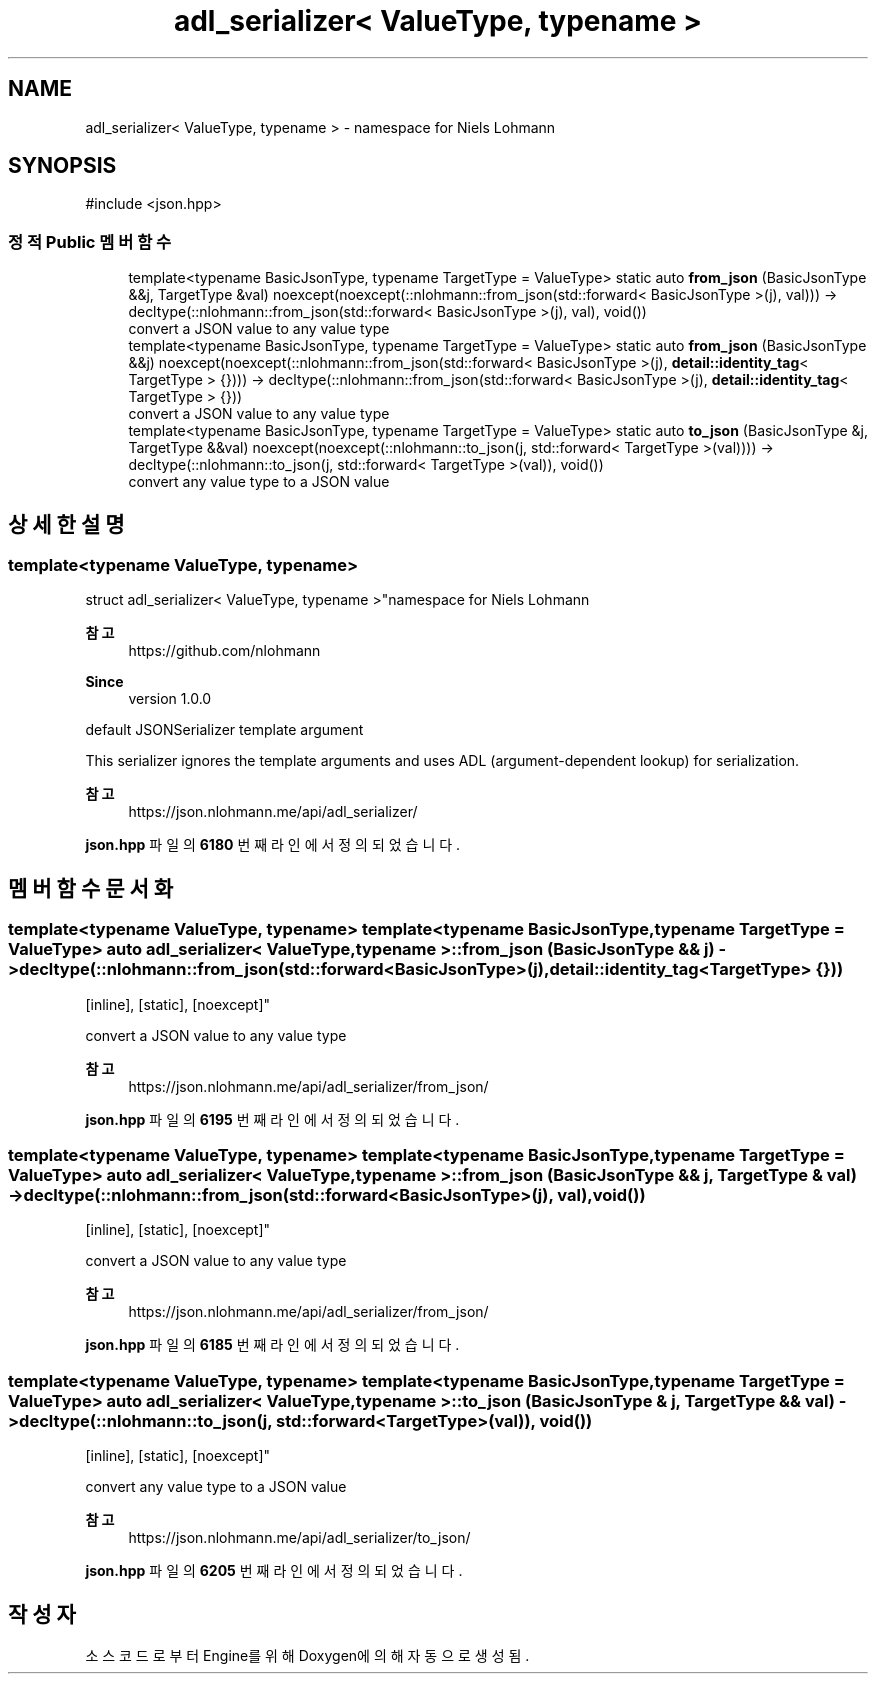 .TH "adl_serializer< ValueType, typename >" 3 "Version 1.0" "Engine" \" -*- nroff -*-
.ad l
.nh
.SH NAME
adl_serializer< ValueType, typename > \- namespace for Niels Lohmann  

.SH SYNOPSIS
.br
.PP
.PP
\fR#include <json\&.hpp>\fP
.SS "정적 Public 멤버 함수"

.in +1c
.ti -1c
.RI "template<typename BasicJsonType, typename TargetType = ValueType> static auto \fBfrom_json\fP (BasicJsonType &&j, TargetType &val) noexcept(noexcept(::nlohmann::from_json(std::forward< BasicJsonType >(j), val))) \-> decltype(::nlohmann::from_json(std::forward< BasicJsonType >(j), val), void())"
.br
.RI "convert a JSON value to any value type "
.ti -1c
.RI "template<typename BasicJsonType, typename TargetType = ValueType> static auto \fBfrom_json\fP (BasicJsonType &&j) noexcept(noexcept(::nlohmann::from_json(std::forward< BasicJsonType >(j), \fBdetail::identity_tag\fP< TargetType > {}))) \-> decltype(::nlohmann::from_json(std::forward< BasicJsonType >(j), \fBdetail::identity_tag\fP< TargetType > {}))"
.br
.RI "convert a JSON value to any value type "
.ti -1c
.RI "template<typename BasicJsonType, typename TargetType = ValueType> static auto \fBto_json\fP (BasicJsonType &j, TargetType &&val) noexcept(noexcept(::nlohmann::to_json(j, std::forward< TargetType >(val)))) \-> decltype(::nlohmann::to_json(j, std::forward< TargetType >(val)), void())"
.br
.RI "convert any value type to a JSON value "
.in -1c
.SH "상세한 설명"
.PP 

.SS "template<typename ValueType, typename>
.br
struct adl_serializer< ValueType, typename >"namespace for Niels Lohmann 


.PP
\fB참고\fP
.RS 4
https://github.com/nlohmann 
.RE
.PP
\fBSince\fP
.RS 4
version 1\&.0\&.0
.RE
.PP
default JSONSerializer template argument

.PP
This serializer ignores the template arguments and uses ADL (\fRargument-dependent lookup\fP) for serialization\&.

.PP
\fB참고\fP
.RS 4
https://json.nlohmann.me/api/adl_serializer/ 
.RE
.PP

.PP
\fBjson\&.hpp\fP 파일의 \fB6180\fP 번째 라인에서 정의되었습니다\&.
.SH "멤버 함수 문서화"
.PP 
.SS "template<typename ValueType, typename> template<typename BasicJsonType, typename TargetType = ValueType> auto \fBadl_serializer\fP< ValueType, typename >::from_json (BasicJsonType && j) \-> decltype(::nlohmann::from_json(std::forward<BasicJsonType>(j), \fBdetail::identity_tag\fP<TargetType> {}))
    \fR [inline]\fP, \fR [static]\fP, \fR [noexcept]\fP"

.PP
convert a JSON value to any value type 
.PP
\fB참고\fP
.RS 4
https://json.nlohmann.me/api/adl_serializer/from_json/ 
.RE
.PP

.PP
\fBjson\&.hpp\fP 파일의 \fB6195\fP 번째 라인에서 정의되었습니다\&.
.SS "template<typename ValueType, typename> template<typename BasicJsonType, typename TargetType = ValueType> auto \fBadl_serializer\fP< ValueType, typename >::from_json (BasicJsonType && j, TargetType & val) \-> decltype(::nlohmann::from_json(std::forward<BasicJsonType>(j), val), void())
    \fR [inline]\fP, \fR [static]\fP, \fR [noexcept]\fP"

.PP
convert a JSON value to any value type 
.PP
\fB참고\fP
.RS 4
https://json.nlohmann.me/api/adl_serializer/from_json/ 
.RE
.PP

.PP
\fBjson\&.hpp\fP 파일의 \fB6185\fP 번째 라인에서 정의되었습니다\&.
.SS "template<typename ValueType, typename> template<typename BasicJsonType, typename TargetType = ValueType> auto \fBadl_serializer\fP< ValueType, typename >::to_json (BasicJsonType & j, TargetType && val) \-> decltype(::nlohmann::to_json(j, std::forward<TargetType>(val)), void())
    \fR [inline]\fP, \fR [static]\fP, \fR [noexcept]\fP"

.PP
convert any value type to a JSON value 
.PP
\fB참고\fP
.RS 4
https://json.nlohmann.me/api/adl_serializer/to_json/ 
.RE
.PP

.PP
\fBjson\&.hpp\fP 파일의 \fB6205\fP 번째 라인에서 정의되었습니다\&.

.SH "작성자"
.PP 
소스 코드로부터 Engine를 위해 Doxygen에 의해 자동으로 생성됨\&.
